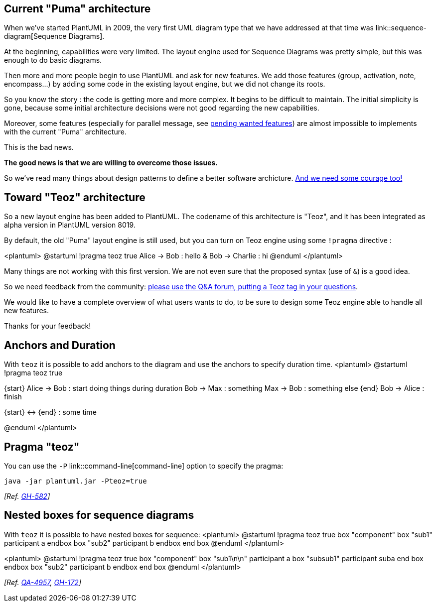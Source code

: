 == Current "Puma" architecture
When we've started PlantUML in 2009, the very first UML diagram type that we have addressed at that time
was link::sequence-diagram[Sequence Diagrams].

At the beginning, capabilities were very limited. The layout engine used for Sequence Diagrams was pretty simple, but this was enough to do
basic diagrams.

Then more and more people begin to use PlantUML and ask for new features. We add those features (group, activation, note, encompass...)
by adding some code in the existing layout engine, but we did not change its roots.

So you know the story : the code is getting more and more complex. It begins to be difficult to maintain.
The initial simplicity is gone, because some initial architecture decisions
were not good regarding the new capabilities.

Moreover, some features (especially for parallel message, see http://forum.plantuml.net/tag/teoz[pending wanted features])
are almost impossible to implements with the current "Puma" architecture.

This is the bad news.

**The good news is that we are willing to overcome those issues.**

So we've read many things about design patterns to define a better software archicture.
https://www.scrumalliance.org/community/articles/2013/2013-april/experiences-in-agile-coaching-courage-as-a-value[And we need some courage too!]




== Toward "Teoz" architecture
So a new layout engine has been added to PlantUML. The codename of this architecture is "Teoz", and it has been integrated
as alpha version in PlantUML version 8019.

By default, the old "Puma" layout engine is still used, but you can turn on Teoz engine using some `+!pragma+` directive :

<plantuml>
@startuml
!pragma teoz true
Alice -> Bob : hello
& Bob -> Charlie : hi
@enduml
</plantuml>

Many things are not working with this first version. We are not even sure that the proposed syntax (use of `+&+`) is a good idea.

So we need feedback from the community: http://forum.plantuml.net/tag/teoz[please use the Q&A forum, putting a Teoz tag in your questions].

We would like to have a complete overview of what users wants to do, to be sure to design some Teoz engine able to handle all new features.

Thanks for your feedback!


== Anchors and Duration

With `+teoz+` it is possible to add anchors to the diagram and use the anchors to specify duration time.
<plantuml>
@startuml
!pragma teoz true

{start} Alice -> Bob : start doing things during duration
Bob -> Max : something
Max -> Bob : something else
{end} Bob -> Alice : finish

{start} <-> {end} : some time

@enduml
</plantuml>


== Pragma "teoz"

You can use the `+-P+` link::command-line[command-line] option to specify the pragma:
----
java -jar plantuml.jar -Pteoz=true
----
__[Ref. https://github.com/plantuml/plantuml/issues/582[GH-582]]__


== Nested boxes for sequence diagrams

With `+teoz+` it is possible to have nested boxes for sequence:
<plantuml>
@startuml
!pragma teoz true
box "component"
  box "sub1"
    participant a
  endbox
  box "sub2"
    participant b
  endbox
end box
@enduml
</plantuml>

<plantuml>
@startuml
!pragma teoz true
box "component"
  box "sub1\n\n"
    participant a
    box "subsub1"
      participant suba
    end box
  endbox
  box "sub2"
    participant b
  endbox
end box
@enduml
</plantuml>

__[Ref. https://forum.plantuml.net/4957/why-not-to-support-nested-boxes-in-sequence-diagrams[QA-4957], https://github.com/plantuml/plantuml/issues/172[GH-172]]__


